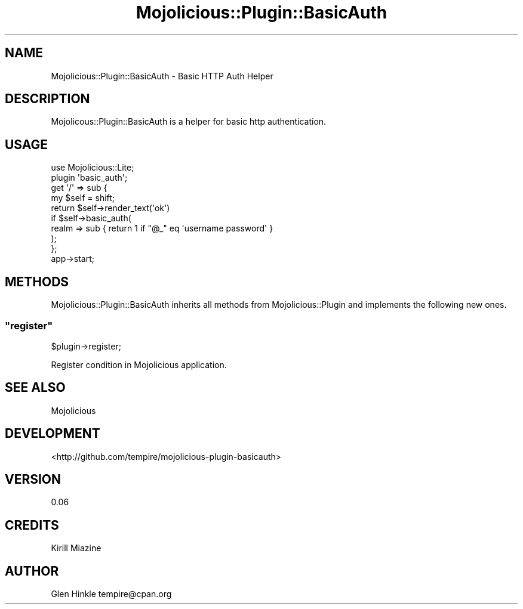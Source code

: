 .\" Automatically generated by Pod::Man 4.14 (Pod::Simple 3.40)
.\"
.\" Standard preamble:
.\" ========================================================================
.de Sp \" Vertical space (when we can't use .PP)
.if t .sp .5v
.if n .sp
..
.de Vb \" Begin verbatim text
.ft CW
.nf
.ne \\$1
..
.de Ve \" End verbatim text
.ft R
.fi
..
.\" Set up some character translations and predefined strings.  \*(-- will
.\" give an unbreakable dash, \*(PI will give pi, \*(L" will give a left
.\" double quote, and \*(R" will give a right double quote.  \*(C+ will
.\" give a nicer C++.  Capital omega is used to do unbreakable dashes and
.\" therefore won't be available.  \*(C` and \*(C' expand to `' in nroff,
.\" nothing in troff, for use with C<>.
.tr \(*W-
.ds C+ C\v'-.1v'\h'-1p'\s-2+\h'-1p'+\s0\v'.1v'\h'-1p'
.ie n \{\
.    ds -- \(*W-
.    ds PI pi
.    if (\n(.H=4u)&(1m=24u) .ds -- \(*W\h'-12u'\(*W\h'-12u'-\" diablo 10 pitch
.    if (\n(.H=4u)&(1m=20u) .ds -- \(*W\h'-12u'\(*W\h'-8u'-\"  diablo 12 pitch
.    ds L" ""
.    ds R" ""
.    ds C` ""
.    ds C' ""
'br\}
.el\{\
.    ds -- \|\(em\|
.    ds PI \(*p
.    ds L" ``
.    ds R" ''
.    ds C`
.    ds C'
'br\}
.\"
.\" Escape single quotes in literal strings from groff's Unicode transform.
.ie \n(.g .ds Aq \(aq
.el       .ds Aq '
.\"
.\" If the F register is >0, we'll generate index entries on stderr for
.\" titles (.TH), headers (.SH), subsections (.SS), items (.Ip), and index
.\" entries marked with X<> in POD.  Of course, you'll have to process the
.\" output yourself in some meaningful fashion.
.\"
.\" Avoid warning from groff about undefined register 'F'.
.de IX
..
.nr rF 0
.if \n(.g .if rF .nr rF 1
.if (\n(rF:(\n(.g==0)) \{\
.    if \nF \{\
.        de IX
.        tm Index:\\$1\t\\n%\t"\\$2"
..
.        if !\nF==2 \{\
.            nr % 0
.            nr F 2
.        \}
.    \}
.\}
.rr rF
.\" ========================================================================
.\"
.IX Title "Mojolicious::Plugin::BasicAuth 3"
.TH Mojolicious::Plugin::BasicAuth 3 "2014-09-22" "perl v5.32.0" "User Contributed Perl Documentation"
.\" For nroff, turn off justification.  Always turn off hyphenation; it makes
.\" way too many mistakes in technical documents.
.if n .ad l
.nh
.SH "NAME"
Mojolicious::Plugin::BasicAuth \- Basic HTTP Auth Helper
.SH "DESCRIPTION"
.IX Header "DESCRIPTION"
Mojolicous::Plugin::BasicAuth is a helper for basic http authentication.
.SH "USAGE"
.IX Header "USAGE"
.Vb 1
\&    use Mojolicious::Lite;
\&
\&    plugin \*(Aqbasic_auth\*(Aq;
\&
\&    get \*(Aq/\*(Aq => sub {
\&        my $self = shift;
\&
\&        return $self\->render_text(\*(Aqok\*(Aq)
\&          if $self\->basic_auth(
\&                  realm => sub { return 1 if "@_" eq \*(Aqusername password\*(Aq }
\&          );
\&    };
\&
\&    app\->start;
.Ve
.SH "METHODS"
.IX Header "METHODS"
Mojolicious::Plugin::BasicAuth inherits all methods from
Mojolicious::Plugin and implements the following new ones.
.ie n .SS """register"""
.el .SS "\f(CWregister\fP"
.IX Subsection "register"
.Vb 1
\&    $plugin\->register;
.Ve
.PP
Register condition in Mojolicious application.
.SH "SEE ALSO"
.IX Header "SEE ALSO"
Mojolicious
.SH "DEVELOPMENT"
.IX Header "DEVELOPMENT"
<http://github.com/tempire/mojolicious\-plugin\-basicauth>
.SH "VERSION"
.IX Header "VERSION"
0.06
.SH "CREDITS"
.IX Header "CREDITS"
.IP "Kirill Miazine" 4
.IX Item "Kirill Miazine"
.SH "AUTHOR"
.IX Header "AUTHOR"
Glen Hinkle tempire@cpan.org
